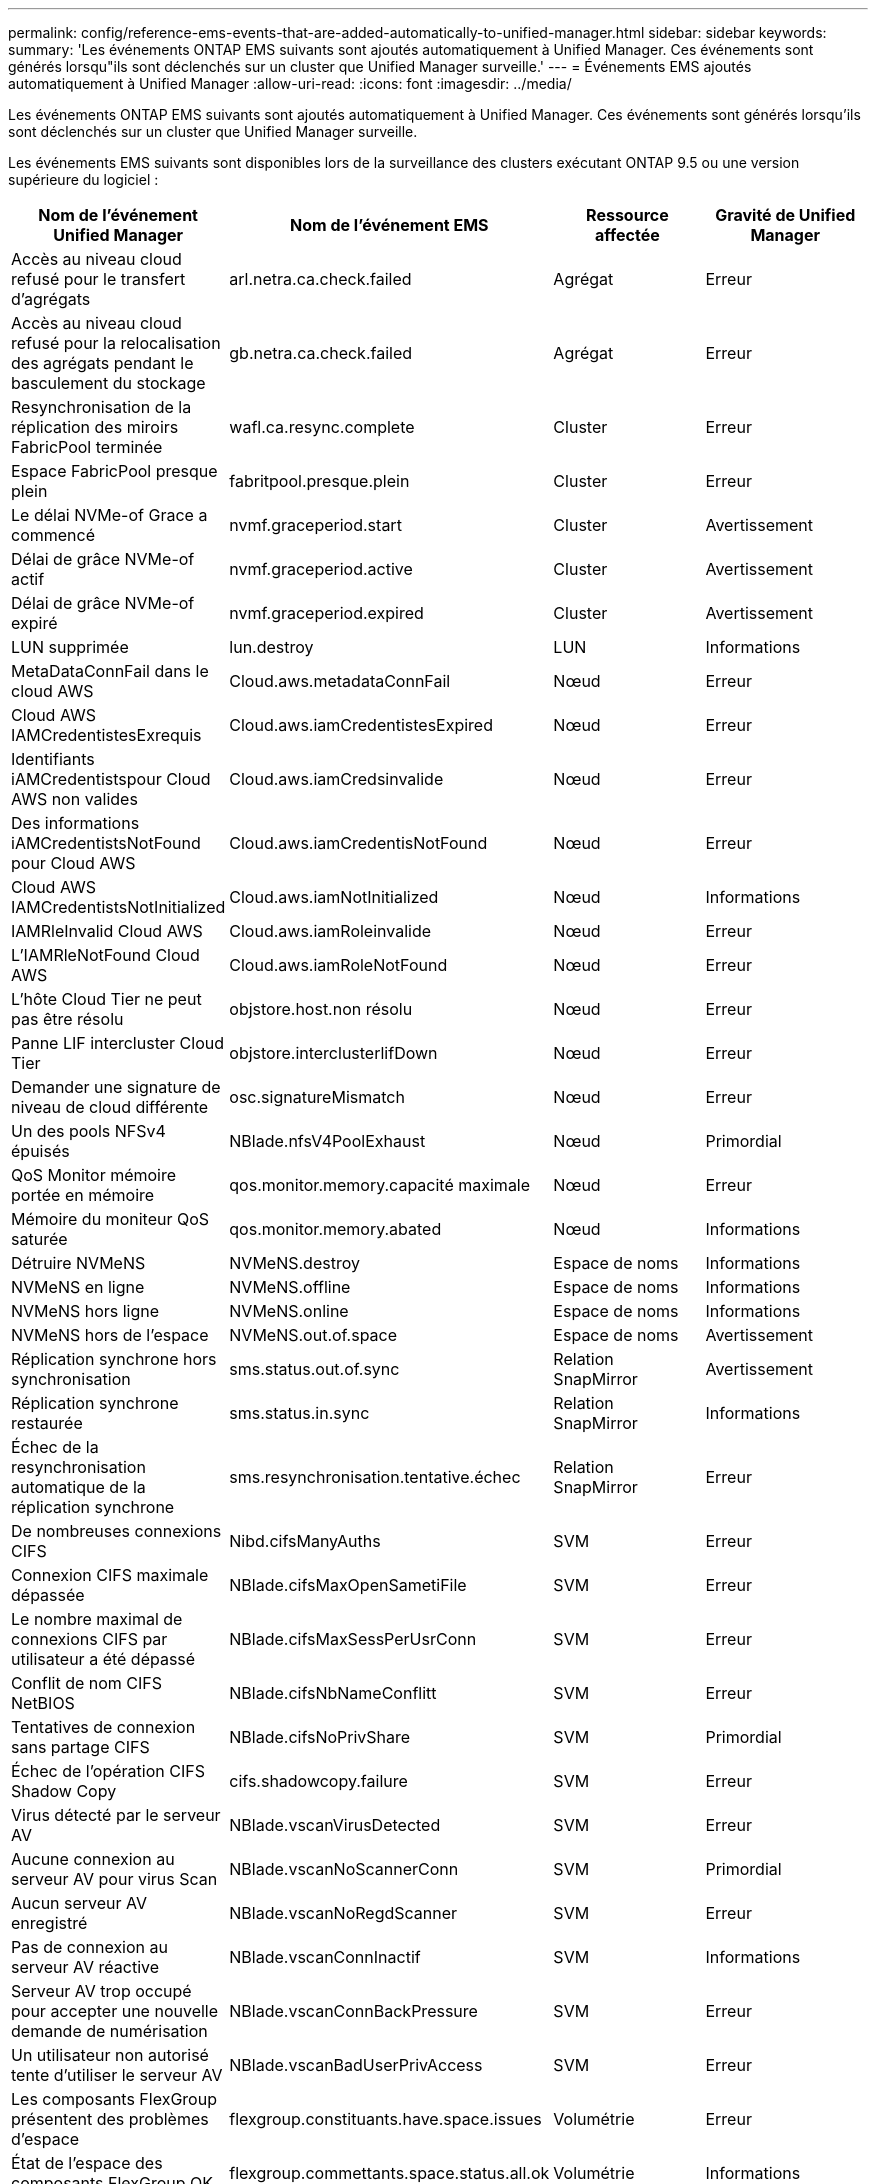 ---
permalink: config/reference-ems-events-that-are-added-automatically-to-unified-manager.html 
sidebar: sidebar 
keywords:  
summary: 'Les événements ONTAP EMS suivants sont ajoutés automatiquement à Unified Manager. Ces événements sont générés lorsqu"ils sont déclenchés sur un cluster que Unified Manager surveille.' 
---
= Événements EMS ajoutés automatiquement à Unified Manager
:allow-uri-read: 
:icons: font
:imagesdir: ../media/


[role="lead"]
Les événements ONTAP EMS suivants sont ajoutés automatiquement à Unified Manager. Ces événements sont générés lorsqu'ils sont déclenchés sur un cluster que Unified Manager surveille.

Les événements EMS suivants sont disponibles lors de la surveillance des clusters exécutant ONTAP 9.5 ou une version supérieure du logiciel :

[cols="4*"]
|===
| Nom de l'événement Unified Manager | Nom de l'événement EMS | Ressource affectée | Gravité de Unified Manager 


 a| 
Accès au niveau cloud refusé pour le transfert d'agrégats
 a| 
arl.netra.ca.check.failed
 a| 
Agrégat
 a| 
Erreur



 a| 
Accès au niveau cloud refusé pour la relocalisation des agrégats pendant le basculement du stockage
 a| 
gb.netra.ca.check.failed
 a| 
Agrégat
 a| 
Erreur



 a| 
Resynchronisation de la réplication des miroirs FabricPool terminée
 a| 
wafl.ca.resync.complete
 a| 
Cluster
 a| 
Erreur



 a| 
Espace FabricPool presque plein
 a| 
fabritpool.presque.plein
 a| 
Cluster
 a| 
Erreur



 a| 
Le délai NVMe-of Grace a commencé
 a| 
nvmf.graceperiod.start
 a| 
Cluster
 a| 
Avertissement



 a| 
Délai de grâce NVMe-of actif
 a| 
nvmf.graceperiod.active
 a| 
Cluster
 a| 
Avertissement



 a| 
Délai de grâce NVMe-of expiré
 a| 
nvmf.graceperiod.expired
 a| 
Cluster
 a| 
Avertissement



 a| 
LUN supprimée
 a| 
lun.destroy
 a| 
LUN
 a| 
Informations



 a| 
MetaDataConnFail dans le cloud AWS
 a| 
Cloud.aws.metadataConnFail
 a| 
Nœud
 a| 
Erreur



 a| 
Cloud AWS IAMCredentistesExrequis
 a| 
Cloud.aws.iamCredentistesExpired
 a| 
Nœud
 a| 
Erreur



 a| 
Identifiants iAMCredentistspour Cloud AWS non valides
 a| 
Cloud.aws.iamCredsinvalide
 a| 
Nœud
 a| 
Erreur



 a| 
Des informations iAMCredentistsNotFound pour Cloud AWS
 a| 
Cloud.aws.iamCredentisNotFound
 a| 
Nœud
 a| 
Erreur



 a| 
Cloud AWS IAMCredentistsNotInitialized
 a| 
Cloud.aws.iamNotInitialized
 a| 
Nœud
 a| 
Informations



 a| 
IAMRleInvalid Cloud AWS
 a| 
Cloud.aws.iamRoleinvalide
 a| 
Nœud
 a| 
Erreur



 a| 
L'IAMRleNotFound Cloud AWS
 a| 
Cloud.aws.iamRoleNotFound
 a| 
Nœud
 a| 
Erreur



 a| 
L'hôte Cloud Tier ne peut pas être résolu
 a| 
objstore.host.non résolu
 a| 
Nœud
 a| 
Erreur



 a| 
Panne LIF intercluster Cloud Tier
 a| 
objstore.interclusterlifDown
 a| 
Nœud
 a| 
Erreur



 a| 
Demander une signature de niveau de cloud différente
 a| 
osc.signatureMismatch
 a| 
Nœud
 a| 
Erreur



 a| 
Un des pools NFSv4 épuisés
 a| 
NBlade.nfsV4PoolExhaust
 a| 
Nœud
 a| 
Primordial



 a| 
QoS Monitor mémoire portée en mémoire
 a| 
qos.monitor.memory.capacité maximale
 a| 
Nœud
 a| 
Erreur



 a| 
Mémoire du moniteur QoS saturée
 a| 
qos.monitor.memory.abated
 a| 
Nœud
 a| 
Informations



 a| 
Détruire NVMeNS
 a| 
NVMeNS.destroy
 a| 
Espace de noms
 a| 
Informations



 a| 
NVMeNS en ligne
 a| 
NVMeNS.offline
 a| 
Espace de noms
 a| 
Informations



 a| 
NVMeNS hors ligne
 a| 
NVMeNS.online
 a| 
Espace de noms
 a| 
Informations



 a| 
NVMeNS hors de l'espace
 a| 
NVMeNS.out.of.space
 a| 
Espace de noms
 a| 
Avertissement



 a| 
Réplication synchrone hors synchronisation
 a| 
sms.status.out.of.sync
 a| 
Relation SnapMirror
 a| 
Avertissement



 a| 
Réplication synchrone restaurée
 a| 
sms.status.in.sync
 a| 
Relation SnapMirror
 a| 
Informations



 a| 
Échec de la resynchronisation automatique de la réplication synchrone
 a| 
sms.resynchronisation.tentative.échec
 a| 
Relation SnapMirror
 a| 
Erreur



 a| 
De nombreuses connexions CIFS
 a| 
Nibd.cifsManyAuths
 a| 
SVM
 a| 
Erreur



 a| 
Connexion CIFS maximale dépassée
 a| 
NBlade.cifsMaxOpenSametiFile
 a| 
SVM
 a| 
Erreur



 a| 
Le nombre maximal de connexions CIFS par utilisateur a été dépassé
 a| 
NBlade.cifsMaxSessPerUsrConn
 a| 
SVM
 a| 
Erreur



 a| 
Conflit de nom CIFS NetBIOS
 a| 
NBlade.cifsNbNameConflitt
 a| 
SVM
 a| 
Erreur



 a| 
Tentatives de connexion sans partage CIFS
 a| 
NBlade.cifsNoPrivShare
 a| 
SVM
 a| 
Primordial



 a| 
Échec de l'opération CIFS Shadow Copy
 a| 
cifs.shadowcopy.failure
 a| 
SVM
 a| 
Erreur



 a| 
Virus détecté par le serveur AV
 a| 
NBlade.vscanVirusDetected
 a| 
SVM
 a| 
Erreur



 a| 
Aucune connexion au serveur AV pour virus Scan
 a| 
NBlade.vscanNoScannerConn
 a| 
SVM
 a| 
Primordial



 a| 
Aucun serveur AV enregistré
 a| 
NBlade.vscanNoRegdScanner
 a| 
SVM
 a| 
Erreur



 a| 
Pas de connexion au serveur AV réactive
 a| 
NBlade.vscanConnInactif
 a| 
SVM
 a| 
Informations



 a| 
Serveur AV trop occupé pour accepter une nouvelle demande de numérisation
 a| 
NBlade.vscanConnBackPressure
 a| 
SVM
 a| 
Erreur



 a| 
Un utilisateur non autorisé tente d'utiliser le serveur AV
 a| 
NBlade.vscanBadUserPrivAccess
 a| 
SVM
 a| 
Erreur



 a| 
Les composants FlexGroup présentent des problèmes d'espace
 a| 
flexgroup.constituants.have.space.issues
 a| 
Volumétrie
 a| 
Erreur



 a| 
État de l'espace des composants FlexGroup OK
 a| 
flexgroup.commettants.space.status.all.ok
 a| 
Volumétrie
 a| 
Informations



 a| 
Les composants FlexGroup présentent des problèmes d'inodes
 a| 
flexgroup.constituents.have.inodes.issues
 a| 
Volumétrie
 a| 
Erreur



 a| 
État des inodes des composants FlexGroup OK
 a| 
flexgroup.constituents.inodes.status.all.ok
 a| 
Volumétrie
 a| 
Informations



 a| 
Espace logique du volume presque plein
 a| 
monitor.vol.nearFull.inc.sav
 a| 
Volumétrie
 a| 
Avertissement



 a| 
Espace logique du volume plein
 a| 
monitor.vol.full.inc.sav
 a| 
Volumétrie
 a| 
Erreur



 a| 
Volume Logical Space Normal
 a| 
monitor.vol.one.ok.inc.sav
 a| 
Volumétrie
 a| 
Informations



 a| 
Échec de la taille automatique du volume WAFL
 a| 
wafl.vol.autoSize.fail
 a| 
Volumétrie
 a| 
Erreur



 a| 
Taille automatique du volume WAFL terminée
 a| 
wafl.vol.autoSize.done
 a| 
Volumétrie
 a| 
Informations



 a| 
WAFL - délai d'attente de l'opération de FICHIER DE REMADDIR
 a| 
wafl.readdir.expiré
 a| 
Volumétrie
 a| 
Erreur

|===